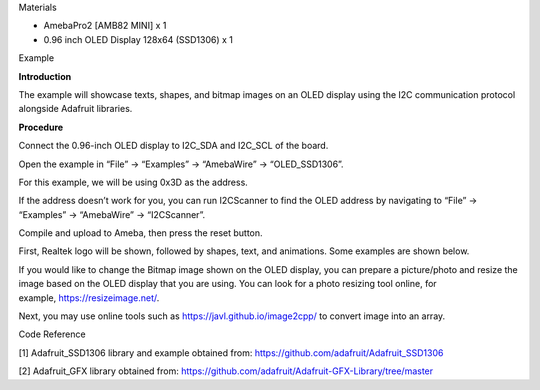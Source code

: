 Materials

-  AmebaPro2 [AMB82 MINI] x 1

-  0.96 inch OLED Display 128x64 (SSD1306) x 1

Example

**Introduction**

The example will showcase texts, shapes, and bitmap images on an OLED
display using the I2C communication protocol alongside Adafruit
libraries.

**Procedure**

Connect the 0.96-inch OLED display to I2C_SDA and I2C_SCL of the board.

|image1|

Open the example in “File” -> “Examples” -> “AmebaWire” ->
“OLED_SSD1306”.

|A screenshot of a computer Description automatically generated|

For this example, we will be using 0x3D as the address. |A screenshot of
a computer program Description automatically generated|

If the address doesn’t work for you, you can run I2CScanner to find the
OLED address by navigating to “File” -> “Examples” -> “AmebaWire” ->
“I2CScanner”.

|image2|

Compile and upload to Ameba, then press the reset button.

First, Realtek logo will be shown, followed by shapes, text, and
animations. Some examples are shown below.

|image3| |A small blue rectangular device with wires Description
automatically generated| |image4|

If you would like to change the Bitmap image shown on the OLED display,
you can prepare a picture/photo and resize the image based on the OLED
display that you are using. You can look for a photo resizing tool
online, for example, https://resizeimage.net/.

Next, you may use online tools such as https://javl.github.io/image2cpp/
to convert image into an array.

Code Reference

[1] Adafruit_SSD1306 library and example obtained from:
https://github.com/adafruit/Adafruit_SSD1306

[2] Adafruit_GFX library obtained from:
https://github.com/adafruit/Adafruit-GFX-Library/tree/master

.. |image1| image:: ../../_static/Example_Guides/I2C_-_OLED_Display/I2C_-_OLED_Display_images/image01.png
   :width: 5.224in
   :height: 3.80275in
.. |A screenshot of a computer Description automatically generated| image:: ../../_static/Example_Guides/I2C_-_OLED_Display/I2C_-_OLED_Display_images/image02.png
   :width: 4.10728in
   :height: 6.28379in
.. |A screenshot of a computer program Description automatically generated| image:: ../../_static/Example_Guides/I2C_-_OLED_Display/I2C_-_OLED_Display_images/image03.png
   :width: 5.12in
   :height: 2.73313in
.. |image2| image:: ../../_static/Example_Guides/I2C_-_OLED_Display/I2C_-_OLED_Display_images/image04.png
   :width: 3.44in
   :height: 4.09288in
.. |image3| image:: ../../_static/Example_Guides/I2C_-_OLED_Display/I2C_-_OLED_Display_images/image5.jpeg
   :width: 2.27347in
   :height: 1.6in
.. |A small blue rectangular device with wires Description automatically generated| image:: ../../_static/Example_Guides/I2C_-_OLED_Display/I2C_-_OLED_Display_images/image6.jpeg
   :width: 1.888in
   :height: 1.59392in
.. |image4| image:: ../../_static/Example_Guides/I2C_-_OLED_Display/I2C_-_OLED_Display_images/image7.jpeg
   :width: 1.82639in
   :height: 1.59151in

